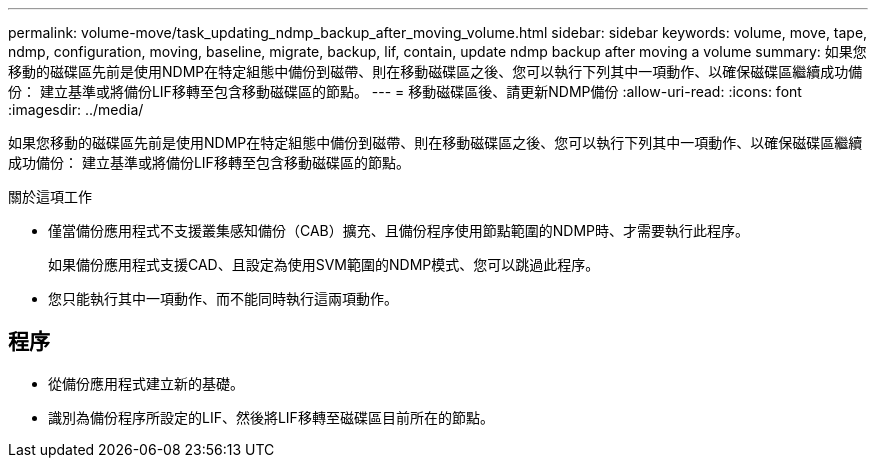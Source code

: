 ---
permalink: volume-move/task_updating_ndmp_backup_after_moving_volume.html 
sidebar: sidebar 
keywords: volume, move, tape, ndmp, configuration, moving, baseline, migrate, backup, lif, contain, update ndmp backup after moving a volume 
summary: 如果您移動的磁碟區先前是使用NDMP在特定組態中備份到磁帶、則在移動磁碟區之後、您可以執行下列其中一項動作、以確保磁碟區繼續成功備份： 建立基準或將備份LIF移轉至包含移動磁碟區的節點。 
---
= 移動磁碟區後、請更新NDMP備份
:allow-uri-read: 
:icons: font
:imagesdir: ../media/


[role="lead"]
如果您移動的磁碟區先前是使用NDMP在特定組態中備份到磁帶、則在移動磁碟區之後、您可以執行下列其中一項動作、以確保磁碟區繼續成功備份： 建立基準或將備份LIF移轉至包含移動磁碟區的節點。

.關於這項工作
* 僅當備份應用程式不支援叢集感知備份（CAB）擴充、且備份程序使用節點範圍的NDMP時、才需要執行此程序。
+
如果備份應用程式支援CAD、且設定為使用SVM範圍的NDMP模式、您可以跳過此程序。

* 您只能執行其中一項動作、而不能同時執行這兩項動作。




== 程序

* 從備份應用程式建立新的基礎。
* 識別為備份程序所設定的LIF、然後將LIF移轉至磁碟區目前所在的節點。

